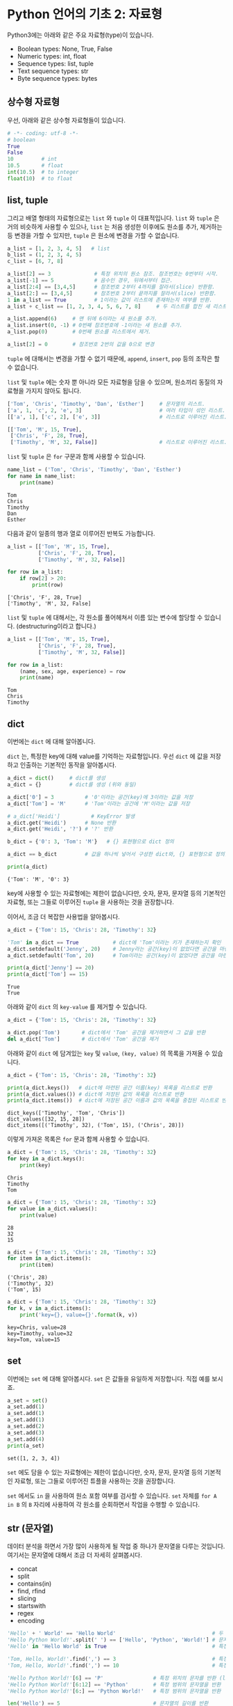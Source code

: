 * Python 언어의 기초 2: 자료형

Python3에는 아래와 같은 주요 자료형(type)이 있습니다.

 - Boolean types: None, True, False
 - Numeric types: int, float
 - Sequence types: list, tuple
 - Text sequence types: str
 - Byte sequence types: bytes

** 상수형 자료형

우선, 아래와 같은 상수형 자료형들이 있습니다.

#+BEGIN_SRC python :results output :exports both
# -*- coding: utf-8 -*-
# boolean
True
False
10         # int
10.5       # float
int(10.5)  # to integer
float(10)  # to float
#+END_SRC


** list, tuple

그리고 배열 형태의 자료형으로는 =list= 와 =tuple= 이 대표적입니다. =list= 와 =tuple= 은 거의 비슷하게 사용할 수 있으나, =list= 는 처음 생성한 이후에도 원소를 추가, 제거하는 등 변경을 가할 수 있지만, =tuple= 은 원소에 변경을 가할 수 없습니다.

#+BEGIN_SRC python :results output :exports code
a_list = [1, 2, 3, 4, 5]   # list
b_list = (1, 2, 3, 4, 5)
c_list = [6, 7, 8]

a_list[2] == 3              # 특정 위치의 원소 참조. 참조번호는 0번부터 시작.
a_list[-1] == 5             # 음수인 경우, 뒤에서부터 접근.
a_list[2:4] == [3,4,5]      # 참조번호 2부터 4까지를 잘라서(slice) 반환함.
a_list[2:] == [3,4,5]       # 참조번호 2부터 끝까지를 잘라서(slice) 반환함.
1 in a_list == True         # 1이라는 값이 리스트에 존재하는지 여부를 반환.
a_list + c_list == [1, 2, 3, 4, 5, 6, 7, 8]     # 두 리스트를 합친 새 리스트 반환.

a_list.append(6)     # 맨 뒤에 6이라는 새 원소를 추가.
a_list.insert(0, -1) # 0번째 참조번호에 -1이라는 새 원소를 추가.
a_list.pop(0)        # 0번째 원소를 리스트에서 제거.

a_list[2] = 0        # 참조번호 2번의 값을 0으로 변경
#+END_SRC


=tuple= 에 대해서는 변경을 가할 수 없기 때문에, =append=, =insert=, =pop= 등의 조작은 할 수 없습니다. 

=list= 및 =tuple= 에는 숫자 뿐 아니라 모든 자료형을 담을 수 있으며, 원소끼리 동질의 자료형을 가지지 않아도 됩니다.

#+BEGIN_SRC python :results output :exports code
['Tom', 'Chris', 'Timothy', 'Dan', 'Esther']     # 문자열의 리스트.
['a', 1, 'c', 2, 'e', 3]                         # 여러 타입이 섞인 리스트.
[['a', 1], ['c', 2], ['e', 3]]                   # 리스트로 이루어진 리스트.

[['Tom', 'M', 15, True], 
 ['Chris', 'F', 28, True], 
 ['Timothy', 'M', 32, False]]                    # 리스트로 이루어진 리스트.
#+END_SRC

=list= 및 =tuple= 은 =for= 구문과 함께 사용할 수 있습니다.

#+BEGIN_SRC python :results output :exports both
name_list = ('Tom', 'Chris', 'Timothy', 'Dan', 'Esther')
for name in name_list:
    print(name)
#+END_SRC

#+RESULTS:
: Tom
: Chris
: Timothy
: Dan
: Esther

다음과 같이 일종의 행과 열로 이루어진 반복도 가능합니다.

#+BEGIN_SRC python :results output :exports both
a_list = [['Tom', 'M', 15, True], 
          ['Chris', 'F', 28, True], 
          ['Timothy', 'M', 32, False]]

for row in a_list:
    if row[2] > 20:
        print(row)
#+END_SRC

#+RESULTS:
: ['Chris', 'F', 28, True]
: ['Timothy', 'M', 32, False]

~list~ 및 ~tuple~ 에 대해서는, 각 원소를 풀어헤쳐서 이름 있는 변수에 할당할 수 있습니다. (destructuring이라고 합니다.)

#+BEGIN_SRC python :results output :exports both
a_list = [['Tom', 'M', 15, True], 
          ['Chris', 'F', 28, True], 
          ['Timothy', 'M', 32, False]]

for row in a_list:
    (name, sex, age, experience) = row
    print(name)
#+END_SRC

#+RESULTS:
: Tom
: Chris
: Timothy

** dict

이번에는 =dict= 에 대해 알아봅니다.

=dict= 는, 특정한 key에 대해 value를 기억하는 자료형입니다. 우선 =dict= 에 값을 저장하고 인출하는 기본적인 동작을 알아봅시다.

#+BEGIN_SRC python :results output :exports both
a_dict = dict()     # dict를 생성
a_dict = {}         # dict를 생성 (위와 동일)

a_dict['0'] = 3          # '0'이라는 공간(key)에 3이라는 값을 저장
a_dict['Tom'] = 'M'      # 'Tom'이라는 공간에 'M'이라는 값을 저장

# a_dict['Heidi']          # KeyError 발생
a_dict.get('Heidi')      # None 반환
a_dict.get('Heidi', '?') # '?' 반환

b_dict = {'0': 3, 'Tom': 'M'}   # {} 표현형으로 dict 정의

a_dict == b_dict         # 값을 하나씩 넣어서 구성한 dict와, {} 표현형으로 정의한 dict는 결과가 동일

print(a_dict)
#+END_SRC

#+RESULTS:
: {'Tom': 'M', '0': 3}

key에 사용할 수 있는 자료형에는 제한이 없습니다만, 숫자, 문자, 문자열 등의 기본적인 자료형, 또는 그들로 이루어진 ~tuple~ 을 사용하는 것을 권장합니다.

이어서, 조금 더 복잡한 사용법을 알아봅시다.

#+BEGIN_SRC python :results output :exports both
a_dict = {'Tom': 15, 'Chris': 28, 'Timothy': 32}

'Tom' in a_dict == True           # dict에 'Tom'이라는 키가 존재하는지 확인
a_dict.setdefault('Jenny', 20)    # Jenny라는 공간(key)이 없었다면 공간을 마련하고 20을 할당
a_dict.setdefault('Tom', 20)      # Tom이라는 공간(key)이 없었다면 공간을 마련하고 20을 할당, 아니라면 무시

print(a_dict['Jenny'] == 20)
print(a_dict['Tom'] == 15)
#+END_SRC

#+RESULTS:
: True
: True

아래와 같이 ~dict~ 의 ~key-value~ 를 제거할 수 있습니다.

#+BEGIN_SRC python :results output :exports code
a_dict = {'Tom': 15, 'Chris': 28, 'Timothy': 32}

a_dict.pop('Tom')       # dict에서 'Tom' 공간을 제거하면서 그 값을 반환
del a_dict['Tom']       # dict에서 'Tom' 공간을 제거
#+END_SRC

아래와 같이 ~dict~ 에 담겨있는 ~key~ 및 ~value~, ~(key, value)~ 의 목록을 가져올 수 있습니다.

#+BEGIN_SRC python :results output :exports both
a_dict = {'Tom': 15, 'Chris': 28, 'Timothy': 32}

print(a_dict.keys())   # dict에 마련된 공간 이름(key) 목록을 리스트로 반환
print(a_dict.values()) # dict에 저장된 값의 목록을 리스트로 반환
print(a_dict.items())  # dict에 저장된 공간 이름과 값의 목록을 중첩된 리스트로 반환
#+END_SRC

#+RESULTS:
: dict_keys(['Timothy', 'Tom', 'Chris'])
: dict_values([32, 15, 28])
: dict_items([('Timothy', 32), ('Tom', 15), ('Chris', 28)])

이렇게 가져온 목록은 ~for~ 문과 함께 사용할 수 있습니다.

#+BEGIN_SRC python :results output :exports both
  a_dict = {'Tom': 15, 'Chris': 28, 'Timothy': 32}
  for key in a_dict.keys():
      print(key)
#+END_SRC

#+RESULTS:
: Chris
: Timothy
: Tom

#+BEGIN_SRC python :results output :exports both
  a_dict = {'Tom': 15, 'Chris': 28, 'Timothy': 32}
  for value in a_dict.values():
      print(value)
#+END_SRC

#+RESULTS:
: 28
: 32
: 15

#+BEGIN_SRC python :results output :exports both
  a_dict = {'Tom': 15, 'Chris': 28, 'Timothy': 32}
  for item in a_dict.items():
      print(item)
#+END_SRC

#+RESULTS:
: ('Chris', 28)
: ('Timothy', 32)
: ('Tom', 15)

#+BEGIN_SRC python :results output :exports both
  a_dict = {'Tom': 15, 'Chris': 28, 'Timothy': 32}
  for k, v in a_dict.items():
      print('key={}, value={}'.format(k, v))
#+END_SRC

#+RESULTS:
: key=Chris, value=28
: key=Timothy, value=32
: key=Tom, value=15


** set

이번에는 =set= 에 대해 알아봅시다. ~set~ 은 값들을 유일하게 저장합니다. 직접 예를 보시죠.

#+BEGIN_SRC python :results output :exports both
a_set = set()
a_set.add(1)
a_set.add(1)
a_set.add(1)
a_set.add(2)
a_set.add(3)
a_set.add(4)
print(a_set)
#+END_SRC

#+RESULTS:
: set([1, 2, 3, 4])

~set~ 에도 담을 수 있는 자료형에는 제한이 없습니다만, 숫자, 문자, 문자열 등의 기본적인 자료형, 또는 그들로 이루어진 튜플을 사용하는 것을 권장합니다.

~set~ 에서도 ~in~ 을 사용하여 원소 포함 여부를 검사할 수 있습니다. ~set~ 자체를 ~for A in B~ 의 ~B~ 자리에 사용하여 각 원소를 순회하면서 작업을 수행할 수 있습니다.


** str (문자열)

데이터 분석을 하면서 가장 많이 사용하게 될 작업 중 하나가 문자열을 다루는 것입니다. 여기서는 문자열에 대해서 조금 더 자세히 살펴봅시다.

 - concat
 - split
 - contains(in)
 - find, rfind
 - slicing
 - startswith
 - regex
 - encoding

#+BEGIN_SRC python :results output :exports both
'Hello' + ' World' == 'Hello World'                               # 두 개의 문자열을 합친 새 문자열을 반환
'Hello Python World!'.split(' ') == ['Hello', 'Python', 'World!'] # 문자열을 구분자를 기준으로 잘라 리스트로 반환
'Hello' in 'Hello World' is True                                  # 특정 문자열이 포함되어 있는지 여부를 확인

'Tom, Hello, World!'.find(',') == 3                               # 특정 문자 또는 문자열이 처음 등장하는 위치를 반환
'Tom, Hello, World!'.find(',') == 10                              # 특정 문자 또는 문자열이 처음 등장하는 위치를 반환

'Hello Python World!'[6] == 'P'                # 특정 위치의 문자를 반환 (list와 비슷)
'Hello Python World!'[6:12] == 'Python'        # 특정 범위의 문자열을 반환
'Hello Python World!'[6:] == 'Python World!'   # 특정 범위의 문자열을 반환

len('Hello') == 5                              # 문자열의 길이를 반환
'Hello'.startswith('He') is True               # 문자열이 특정 문자열로 시작하는지 여부를 반환
'Hello'.endswith('lo') is True                 # 문자열이 특정 문자열로 끝나는지 여부를 반환
'   Hello World    '.strip() == 'Hello World'  # 문자열의 앞뒤에 있는 공백 및 개행을 제거하여 반환
'Hello World'.lower() == 'hello world'         # 문자열을 소문자로 변환하여 반환
'Hello World'.upper() == 'HELLO WORLD'         # 문자열을 대문자로 변환하여 반환

# 템플릿을 바탕으로 문자열을 생성하여 반환
'Hey {}, Welcome to {} World!'.format('Tom', 'Python') == 'Hey Tom, Welcome to Python World!'

# 리스트에 담긴 문자열들 구분자를 사용하여 하나의 문자열로 결합하여 반환
' '.join(['Welcome', 'to', 'Python', 'World']) == 'Welcome to Python World'
#+END_SRC

이번에는 인코딩에 대해서 알아보겠습니다. 한글을 다루게 되면 꼭 한 번은 이해하고 넘어가야 할 내용입니다.

우선 인코딩이란 무엇일까요?


** byte

